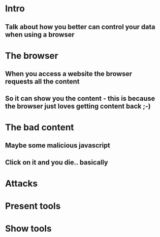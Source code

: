 * Intro
** Talk about how you better can control your data when using a browser
* The browser
** When you access a website the browser requests all the content 
** So it can show you the content - this is because the browser just loves getting content back ;-)
* The bad content
** Maybe some malicious javascript
** Click on it and you die.. basically
* Attacks
** 
* Present tools
* Show tools
